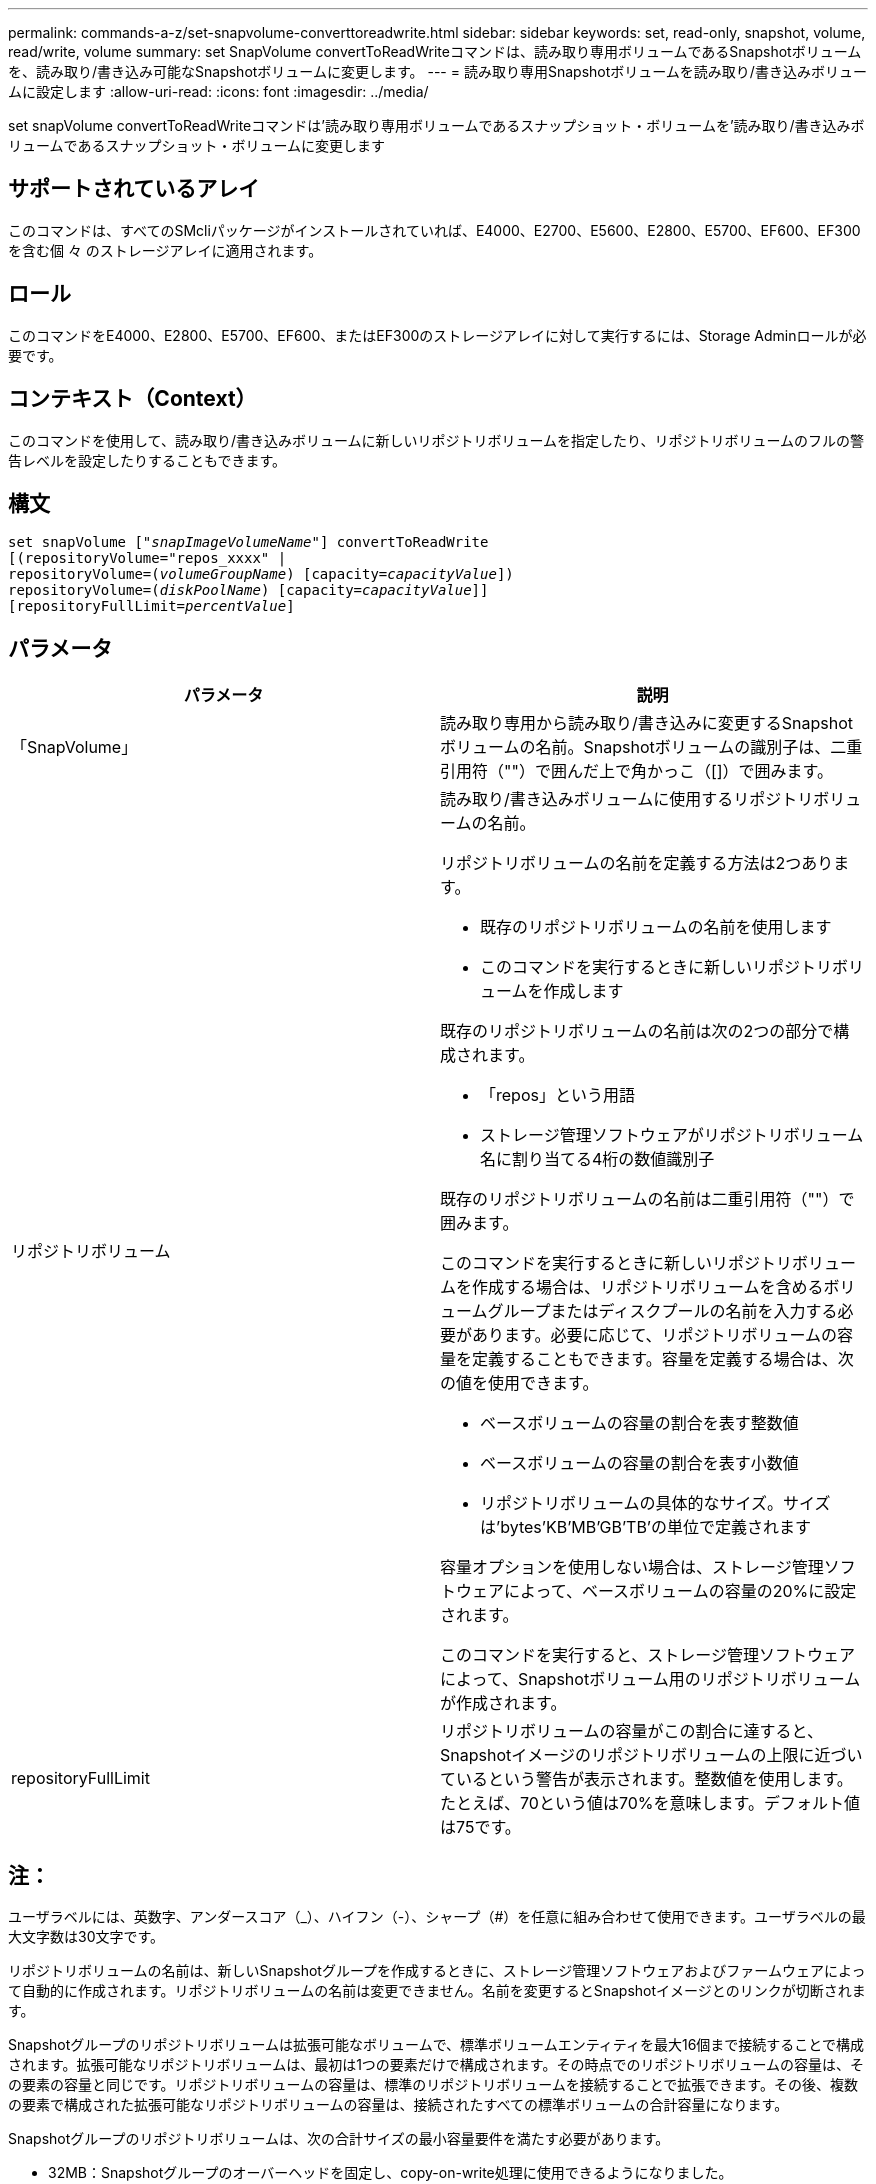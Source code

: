 ---
permalink: commands-a-z/set-snapvolume-converttoreadwrite.html 
sidebar: sidebar 
keywords: set, read-only, snapshot, volume, read/write, volume 
summary: set SnapVolume convertToReadWriteコマンドは、読み取り専用ボリュームであるSnapshotボリュームを、読み取り/書き込み可能なSnapshotボリュームに変更します。 
---
= 読み取り専用Snapshotボリュームを読み取り/書き込みボリュームに設定します
:allow-uri-read: 
:icons: font
:imagesdir: ../media/


[role="lead"]
set snapVolume convertToReadWriteコマンドは'読み取り専用ボリュームであるスナップショット・ボリュームを'読み取り/書き込みボリュームであるスナップショット・ボリュームに変更します



== サポートされているアレイ

このコマンドは、すべてのSMcliパッケージがインストールされていれば、E4000、E2700、E5600、E2800、E5700、EF600、EF300を含む個 々 のストレージアレイに適用されます。



== ロール

このコマンドをE4000、E2800、E5700、EF600、またはEF300のストレージアレイに対して実行するには、Storage Adminロールが必要です。



== コンテキスト（Context）

このコマンドを使用して、読み取り/書き込みボリュームに新しいリポジトリボリュームを指定したり、リポジトリボリュームのフルの警告レベルを設定したりすることもできます。



== 構文

[source, cli, subs="+macros"]
----
set snapVolume pass:quotes[["_snapImageVolumeName_"]] convertToReadWrite
[(repositoryVolume="repos_xxxx" |
repositoryVolume=pass:quotes[(_volumeGroupName_)] [capacity=pass:quotes[_capacityValue_]])
repositoryVolume=pass:quotes[(_diskPoolName_)] [capacity=pass:quotes[_capacityValue_]]]
[repositoryFullLimit=pass:quotes[_percentValue_]]
----


== パラメータ

[cols="2*"]
|===
| パラメータ | 説明 


 a| 
「SnapVolume」
 a| 
読み取り専用から読み取り/書き込みに変更するSnapshotボリュームの名前。Snapshotボリュームの識別子は、二重引用符（""）で囲んだ上で角かっこ（[]）で囲みます。



 a| 
リポジトリボリューム
 a| 
読み取り/書き込みボリュームに使用するリポジトリボリュームの名前。

リポジトリボリュームの名前を定義する方法は2つあります。

* 既存のリポジトリボリュームの名前を使用します
* このコマンドを実行するときに新しいリポジトリボリュームを作成します


既存のリポジトリボリュームの名前は次の2つの部分で構成されます。

* 「repos」という用語
* ストレージ管理ソフトウェアがリポジトリボリューム名に割り当てる4桁の数値識別子


既存のリポジトリボリュームの名前は二重引用符（""）で囲みます。

このコマンドを実行するときに新しいリポジトリボリュームを作成する場合は、リポジトリボリュームを含めるボリュームグループまたはディスクプールの名前を入力する必要があります。必要に応じて、リポジトリボリュームの容量を定義することもできます。容量を定義する場合は、次の値を使用できます。

* ベースボリュームの容量の割合を表す整数値
* ベースボリュームの容量の割合を表す小数値
* リポジトリボリュームの具体的なサイズ。サイズは'bytes'KB'MB`'GB'TB'の単位で定義されます


容量オプションを使用しない場合は、ストレージ管理ソフトウェアによって、ベースボリュームの容量の20%に設定されます。

このコマンドを実行すると、ストレージ管理ソフトウェアによって、Snapshotボリューム用のリポジトリボリュームが作成されます。



 a| 
repositoryFullLimit
 a| 
リポジトリボリュームの容量がこの割合に達すると、Snapshotイメージのリポジトリボリュームの上限に近づいているという警告が表示されます。整数値を使用します。たとえば、70という値は70%を意味します。デフォルト値は75です。

|===


== 注：

ユーザラベルには、英数字、アンダースコア（_）、ハイフン（-）、シャープ（#）を任意に組み合わせて使用できます。ユーザラベルの最大文字数は30文字です。

リポジトリボリュームの名前は、新しいSnapshotグループを作成するときに、ストレージ管理ソフトウェアおよびファームウェアによって自動的に作成されます。リポジトリボリュームの名前は変更できません。名前を変更するとSnapshotイメージとのリンクが切断されます。

Snapshotグループのリポジトリボリュームは拡張可能なボリュームで、標準ボリュームエンティティを最大16個まで接続することで構成されます。拡張可能なリポジトリボリュームは、最初は1つの要素だけで構成されます。その時点でのリポジトリボリュームの容量は、その要素の容量と同じです。リポジトリボリュームの容量は、標準のリポジトリボリュームを接続することで拡張できます。その後、複数の要素で構成された拡張可能なリポジトリボリュームの容量は、接続されたすべての標準ボリュームの合計容量になります。

Snapshotグループのリポジトリボリュームは、次の合計サイズの最小容量要件を満たす必要があります。

* 32MB：Snapshotグループのオーバーヘッドを固定し、copy-on-write処理に使用できるようになりました。
* ロールバック処理用の容量。ベースボリュームの容量の1/5000です。


この最小容量は、コントローラファームウェアとストレージ管理ソフトウェアによって適用されます。



== 最小ファームウェアレベル

7.83
